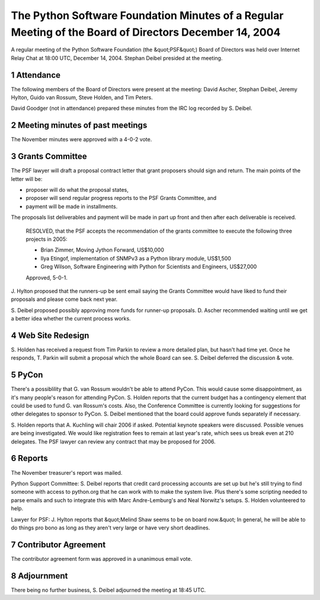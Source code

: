 The Python Software Foundation   Minutes of a Regular Meeting of the Board of Directors   December 14, 2004
~~~~~~~~~~~~~~~~~~~~~~~~~~~~~~~~~~~~~~~~~~~~~~~~~~~~~~~~~~~~~~~~~~~~~~~~~~~~~~~~~~~~~~~~~~~~~~~~~~~~~~~~~~~

A regular meeting of the Python Software Foundation (the &quot;PSF&quot;) Board
of Directors was held over Internet Relay Chat at 18:00 UTC, December
14, 2004.  Stephan Deibel presided at the meeting.

1   Attendance
--------------

The following members of the Board of Directors were present at the
meeting: David Ascher, Stephan Deibel, Jeremy Hylton, Guido van
Rossum, Steve Holden, and Tim Peters.

David Goodger (not in attendance) prepared these minutes from the IRC
log recorded by S. Deibel.

2   Meeting minutes of past meetings
------------------------------------

The November minutes were approved with a 4-0-2 vote.

3   Grants Committee
--------------------

The PSF lawyer will draft a proposal contract letter that grant
proposers should sign and return.  The main points of the letter will
be:

- proposer will do what the proposal states,

- proposer will send regular progress reports to the PSF Grants Committee, and

- payment will be made in installments.

The proposals list deliverables and payment will be made in part up
front and then after each deliverable is received.

    RESOLVED, that the PSF accepts the recommendation of the grants
    committee to execute the following three projects in 2005:

    - Brian Zimmer, Moving Jython Forward, US$10,000

    - Ilya Etingof, implementation of SNMPv3 as a Python library module, US$1,500

    - Greg Wilson, Software Engineering with Python for Scientists and Engineers, US$27,000

    Approved, 5-0-1.

J. Hylton proposed that the runners-up be sent email saying the Grants
Committee would have liked to fund their proposals and please come
back next year.

S. Deibel proposed possibly approving more funds for runner-up
proposals.  D. Ascher recommended waiting until we get a better idea
whether the current process works.

4   Web Site Redesign
---------------------

S. Holden has received a request from Tim Parkin to review a more
detailed plan, but hasn't had time yet.  Once he responds, T. Parkin
will submit a proposal which the whole Board can see.  S. Deibel
deferred the discussion & vote.

5   PyCon
---------

There's a possiblility that G. van Rossum wouldn't be able to attend
PyCon.  This would cause some disappointment, as it's many people's
reason for attending PyCon.  S. Holden reports that the current budget
has a contingency element that could be used to fund G. van Rossum's
costs.  Also, the Conference Committee is currently looking for
suggestions for other delegates to sponsor to PyCon.  S. Deibel
mentioned that the board could approve funds separately if necessary.

S. Holden reports that A. Kuchling will chair 2006 if asked.
Potential keynote speakers were discussed.  Possible venues are being
investigated.  We would like registration fees to remain at last
year's rate, which sees us break even at 210 delegates.  The PSF
lawyer can review any contract that may be proposed for 2006.

6   Reports
-----------

The November treasurer's report was mailed. 

Python Support Committee: S. Deibel reports that credit card
processing accounts are set up but he's still trying to find someone
with access to python.org that he can work with to make the system
live.  Plus there's some scripting needed to parse emails and such to
integrate this with Marc Andre-Lemburg's and Neal Norwitz's setups.
S. Holden volunteered to help.

Lawyer for PSF: J. Hylton reports that &quot;Melind Shaw seems to be on
board now.&quot;  In general, he will be able to do things pro bono as long
as they aren't very large or have very short deadlines.

7   Contributor Agreement
-------------------------

The contributor agreement form was approved in a unanimous email vote.

8   Adjournment
---------------

There being no further business, S. Deibel adjourned the meeting at
18:45 UTC.